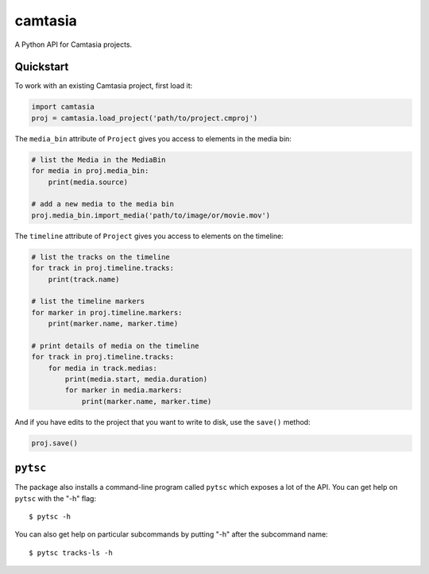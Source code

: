 ========
camtasia
========

A Python API for Camtasia projects.

Quickstart
==========

To work with an existing Camtasia project, first load it:

.. code-block:: python

    import camtasia
    proj = camtasia.load_project('path/to/project.cmproj')

The ``media_bin`` attribute of ``Project`` gives you access to elements in the media bin:

.. code-block:: python

    # list the Media in the MediaBin    
    for media in proj.media_bin:
        print(media.source)

    # add a new media to the media bin
    proj.media_bin.import_media('path/to/image/or/movie.mov')

The ``timeline`` attribute of ``Project`` gives you access to elements on the timeline:

.. code-block:: python

    # list the tracks on the timeline
    for track in proj.timeline.tracks:
        print(track.name)

    # list the timeline markers
    for marker in proj.timeline.markers:
        print(marker.name, marker.time)

    # print details of media on the timeline
    for track in proj.timeline.tracks:
        for media in track.medias:
            print(media.start, media.duration)
            for marker in media.markers:
                print(marker.name, marker.time)

And if you have edits to the project that you want to write to disk, use the ``save()`` method:

.. code-block:: python

    proj.save()

``pytsc``
=========

The package also installs a command-line program called ``pytsc`` which exposes a lot of the API. You can
get help on ``pytsc`` with the "-h" flag::

    $ pytsc -h

You can also get help on particular subcommands by putting "-h" after the subcommand name::

    $ pytsc tracks-ls -h